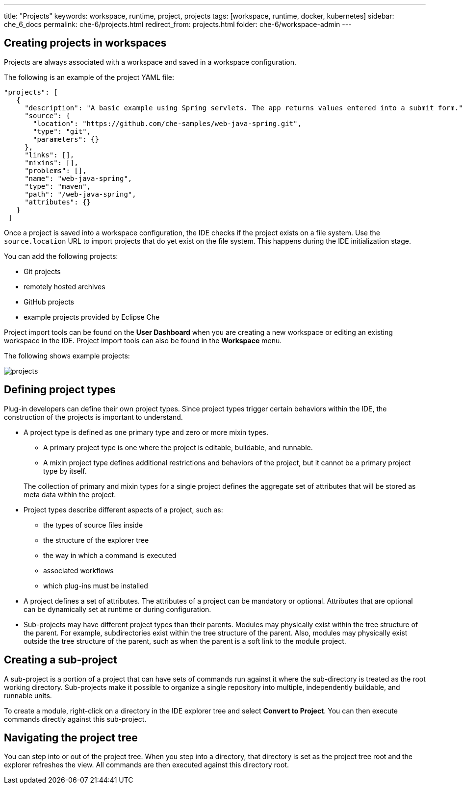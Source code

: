 ---
title: "Projects"
keywords: workspace, runtime, project, projects
tags: [workspace, runtime, docker, kubernetes]
sidebar: che_6_docs
permalink: che-6/projects.html
redirect_from: projects.html
folder: che-6/workspace-admin
---

[id="creating-projects-in-workspaces"]
== Creating projects in workspaces

Projects are always associated with a workspace and saved in a workspace configuration.

The following is an example of the project YAML file: 

[source,json]
----
"projects": [
   {
     "description": "A basic example using Spring servlets. The app returns values entered into a submit form.",
     "source": {
       "location": "https://github.com/che-samples/web-java-spring.git",
       "type": "git",
       "parameters": {}
     },
     "links": [],
     "mixins": [],
     "problems": [],
     "name": "web-java-spring",
     "type": "maven",
     "path": "/web-java-spring",
     "attributes": {}
   }
 ]
----

Once a project is saved into a workspace configuration, the IDE checks if the project exists on a file system. Use the `source.location` URL to import projects that do yet exist on the file system. This happens during the IDE initialization stage.

You can add the following projects:

* Git projects
* remotely hosted archives
* GitHub projects
* example projects provided by Eclipse Che

Project import tools can be found on the *User Dashboard* when you are creating a new workspace or editing an existing workspace in the IDE. Project import tools can also be found in the *Workspace* menu.

The following shows example projects:

image::workspaces/projects.png[]


[id="defining-project-types"]
== Defining project types

Plug-in developers can define their own project types. Since project types trigger certain behaviors within the IDE, the construction of the projects is important to understand.

* A project type is defined as one primary type and zero or more mixin types.
+
--
** A primary project type is one where the project is editable, buildable, and runnable.
** A mixin project type defines additional restrictions and behaviors of the project, but it cannot be a primary project type by itself.
--
+
The collection of primary and mixin types for a single project defines the aggregate set of attributes that will be stored as meta data within the project.

* Project types describe different aspects of a project, such as:
** the types of source files inside
** the structure of the explorer tree
** the way in which a command is executed
** associated workflows
** which plug-ins must be installed

* A project defines a set of attributes. The attributes of a project can be mandatory or optional. Attributes that are optional can be dynamically set at runtime or during configuration.

* Sub-projects may have different project types than their parents. Modules may physically exist within the tree structure of the parent. For example, subdirectories exist within the tree structure of the parent. Also, modules may physically exist outside the tree structure of the parent, such as when the parent is a soft link to the module project.

[id="creating-a-sub-projects"]
== Creating a sub-project

A sub-project is a portion of a project that can have sets of commands run against it where the sub-directory is treated as the root working directory. Sub-projects make it possible to organize a single repository into multiple, independently buildable, and runnable units.

To create a module, right-click on a directory in the IDE explorer tree and select *Convert to Project*. You can then execute commands directly against this sub-project.


[id="navigating-the-project-tree"]
== Navigating the project tree

You can step into or out of the project tree. When you step into a directory, that directory is set as the project tree root and the explorer refreshes the view. All commands are then executed against this directory root.
